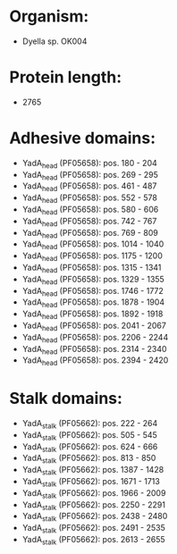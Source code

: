* Organism:
- Dyella sp. OK004
* Protein length:
- 2765
* Adhesive domains:
- YadA_head (PF05658): pos. 180 - 204
- YadA_head (PF05658): pos. 269 - 295
- YadA_head (PF05658): pos. 461 - 487
- YadA_head (PF05658): pos. 552 - 578
- YadA_head (PF05658): pos. 580 - 606
- YadA_head (PF05658): pos. 742 - 767
- YadA_head (PF05658): pos. 769 - 809
- YadA_head (PF05658): pos. 1014 - 1040
- YadA_head (PF05658): pos. 1175 - 1200
- YadA_head (PF05658): pos. 1315 - 1341
- YadA_head (PF05658): pos. 1329 - 1355
- YadA_head (PF05658): pos. 1746 - 1772
- YadA_head (PF05658): pos. 1878 - 1904
- YadA_head (PF05658): pos. 1892 - 1918
- YadA_head (PF05658): pos. 2041 - 2067
- YadA_head (PF05658): pos. 2206 - 2244
- YadA_head (PF05658): pos. 2314 - 2340
- YadA_head (PF05658): pos. 2394 - 2420
* Stalk domains:
- YadA_stalk (PF05662): pos. 222 - 264
- YadA_stalk (PF05662): pos. 505 - 545
- YadA_stalk (PF05662): pos. 624 - 666
- YadA_stalk (PF05662): pos. 813 - 850
- YadA_stalk (PF05662): pos. 1387 - 1428
- YadA_stalk (PF05662): pos. 1671 - 1713
- YadA_stalk (PF05662): pos. 1966 - 2009
- YadA_stalk (PF05662): pos. 2250 - 2291
- YadA_stalk (PF05662): pos. 2438 - 2480
- YadA_stalk (PF05662): pos. 2491 - 2535
- YadA_stalk (PF05662): pos. 2613 - 2655

